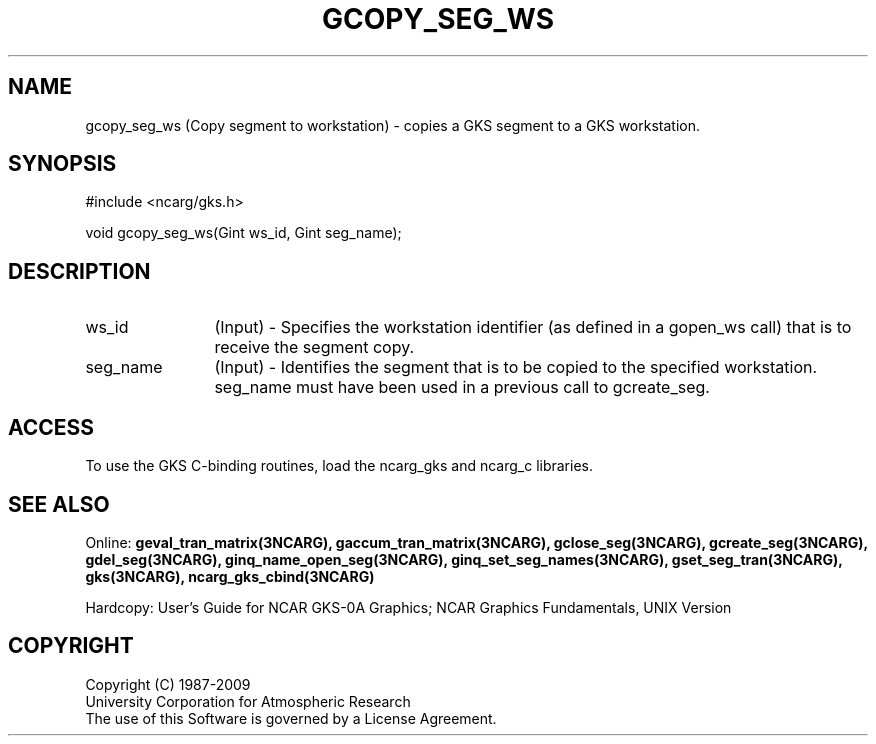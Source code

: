 .\"
.\"	$Id: gcopy_seg_ws.m,v 1.16 2008-12-23 00:03:04 haley Exp $
.\"
.TH GCOPY_SEG_WS 3NCARG "March 1993" UNIX "NCAR GRAPHICS"
.SH NAME
gcopy_seg_ws (Copy segment to workstation) - copies a GKS segment to a GKS 
workstation.
.SH SYNOPSIS
#include <ncarg/gks.h>
.sp
void gcopy_seg_ws(Gint ws_id, Gint seg_name);
.SH DESCRIPTION
.IP ws_id 12
(Input) - Specifies the workstation identifier (as defined in
a gopen_ws call) that is to receive the segment copy.
.IP seg_name 12
(Input) - Identifies the segment 
that is to be copied to the specified workstation.
seg_name must have been used in a previous call to gcreate_seg.
.SH ACCESS
To use the GKS C-binding routines, load the ncarg_gks and
ncarg_c libraries.
.SH SEE ALSO
Online: 
.BR geval_tran_matrix(3NCARG),
.BR gaccum_tran_matrix(3NCARG),
.BR gclose_seg(3NCARG),
.BR gcreate_seg(3NCARG),
.BR gdel_seg(3NCARG),
.BR ginq_name_open_seg(3NCARG),
.BR ginq_set_seg_names(3NCARG),
.BR gset_seg_tran(3NCARG),
.BR gks(3NCARG),
.BR ncarg_gks_cbind(3NCARG)
.sp
Hardcopy: 
User's Guide for NCAR GKS-0A Graphics;
NCAR Graphics Fundamentals, UNIX Version
.SH COPYRIGHT
Copyright (C) 1987-2009
.br
University Corporation for Atmospheric Research
.br
The use of this Software is governed by a License Agreement.
